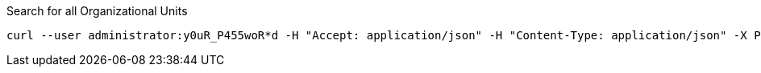 :page-visibility: hidden
.Search for all Organizational Units
[source,bash]
----
curl --user administrator:y0uR_P455woR*d -H "Accept: application/json" -H "Content-Type: application/json" -X POST http://localhost:8080/midpoint/ws/rest/orgs/search --data-binary @pathToMidpointGit\samples\rest\query-all.json -v
----
